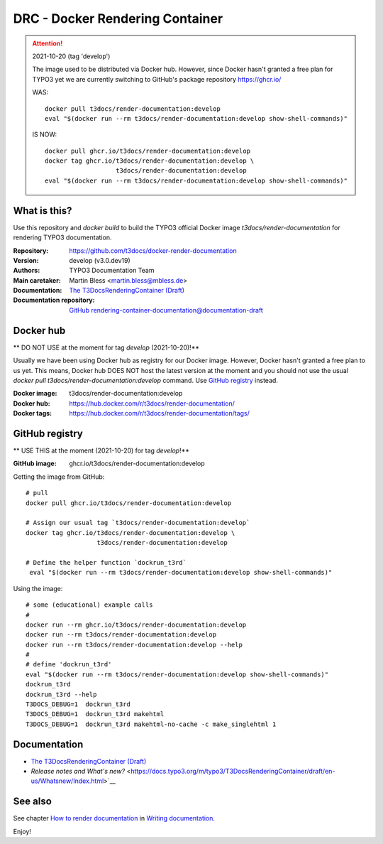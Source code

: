 ================================
DRC - Docker Rendering Container
================================

.. attention::

   2021-10-20 (tag 'develop')

   The image used to be distributed via Docker hub. However, since Docker hasn't
   granted a free plan for TYPO3 yet we are currently switching to GitHub's
   package repository https://ghcr.io/

   WAS::

      docker pull t3docs/render-documentation:develop
      eval "$(docker run --rm t3docs/render-documentation:develop show-shell-commands)"

   IS NOW::

      docker pull ghcr.io/t3docs/render-documentation:develop
      docker tag ghcr.io/t3docs/render-documentation:develop \
                         t3docs/render-documentation:develop
      eval "$(docker run --rm t3docs/render-documentation:develop show-shell-commands)"


What is this?
=============

Use this repository and `docker build` to build the TYPO3 official Docker image
`t3docs/render-documentation` for rendering TYPO3 documentation.

:Repository:      https://github.com/t3docs/docker-render-documentation
:Version:         develop (v3.0.dev19)
:Authors:         TYPO3 Documentation Team
:Main caretaker:  Martin Bless <martin.bless@mbless.de>
:Documentation:   `The T3DocsRenderingContainer (Draft)
                  <https://docs.typo3.org/m/typo3/T3DocsRenderingContainer/draft/en-us/>`__
:Documentation repository:
                  `GitHub rendering-container-documentation@documentation-draft
                  <https://github.com/t3docs/rendering-container-documentation/tree/documentation-draft>`__


Docker hub
==========

** DO NOT USE at the moment for tag `develop` (2021-10-20)!**

Usually we have been using Docker hub as registry for our Docker image. However,
Docker hasn't granted a free plan to us yet. This means, Docker hub DOES NOT
host the latest version at the moment and you should not use the usual `docker
pull t3docs/render-documentation:develop` command. Use `GitHub registry`_
instead.

:Docker image:    t3docs/render-documentation:develop
:Docker hub:      https://hub.docker.com/r/t3docs/render-documentation/
:Docker tags:     https://hub.docker.com/r/t3docs/render-documentation/tags/


GitHub registry
===============

** USE THIS at the moment (2021-10-20) for tag `develop`!**

:GitHub image:    ghcr.io/t3docs/render-documentation:develop


Getting the image from GitHub::

   # pull
   docker pull ghcr.io/t3docs/render-documentation:develop

   # Assign our usual tag `t3docs/render-documentation:develop`
   docker tag ghcr.io/t3docs/render-documentation:develop \
                      t3docs/render-documentation:develop

   # Define the helper function `dockrun_t3rd`
    eval "$(docker run --rm t3docs/render-documentation:develop show-shell-commands)"


Using the image::

   # some (educational) example calls
   #
   docker run --rm ghcr.io/t3docs/render-documentation:develop
   docker run --rm t3docs/render-documentation:develop
   docker run --rm t3docs/render-documentation:develop --help
   #
   # define 'dockrun_t3rd'
   eval "$(docker run --rm t3docs/render-documentation:develop show-shell-commands)"
   dockrun_t3rd
   dockrun_t3rd --help
   T3DOCS_DEBUG=1  dockrun_t3rd
   T3DOCS_DEBUG=1  dockrun_t3rd makehtml
   T3DOCS_DEBUG=1  dockrun_t3rd makehtml-no-cache -c make_singlehtml 1


Documentation
=============

*  `The T3DocsRenderingContainer (Draft)
   <https://docs.typo3.org/m/typo3/T3DocsRenderingContainer/draft/en-us/>`__

*  `Release notes and What's new?`
   <https://docs.typo3.org/m/typo3/T3DocsRenderingContainer/draft/en-us/Whatsnew/Index.html>`__


See also
========

See chapter
`How to render documentation
<https://docs.typo3.org/m/typo3/docs-how-to-document/master/en-us/RenderingDocs/>`_
in `Writing documentation
<https://docs.typo3.org/m/typo3/docs-how-to-document/master/en-us/>`_.


Enjoy!

